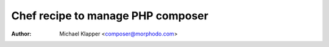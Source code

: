 ***************
Chef recipe to manage PHP composer
***************
:Author: Michael Klapper <composer@morphodo.com>
